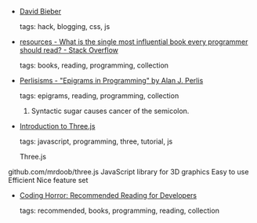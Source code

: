 #+BEGIN_COMMENT
.. link:
.. description:
.. tags: bookmarks
.. date: 2012/09/18 23:59:59
.. title: Bookmarks [2012/09/18]
.. slug: bookmarks-2012-09-18
.. category: bookmarks
#+END_COMMENT


- [[http://david-bieber.tumblr.com/post/30907535147/collapsible-blog-posts][David Bieber]]

  tags: hack, blogging, css, js
  



- [[http://stackoverflow.com/questions/1711/what-is-the-single-most-influential-book-every-programmer-should-read][resources - What is the single most influential book every programmer should read? - Stack Overflow]]

  tags: books, reading, programming, collection
  



- [[http://www.cs.yale.edu/homes/perlis-alan/quotes.html][Perlisisms - "Epigrams in Programming" by Alan J. Perlis]]

  tags: epigrams, reading, programming, collection
  
    3. Syntactic sugar causes cancer of the semicolon.



- [[http://fhtr.org/BasicsOfThreeJS/#51][Introduction to Three.js]]

  tags: javascript, programming, three, tutorial, js
  
  Three.js

github.com/mrdoob/three.js
JavaScript library for 3D graphics
Easy to use
Efficient
Nice feature set



- [[http://www.codinghorror.com/blog/2004/02/recommended-reading-for-developers.html][Coding Horror: Recommended Reading for Developers]]

  tags: recommended, books, programming, reading, collection
  


